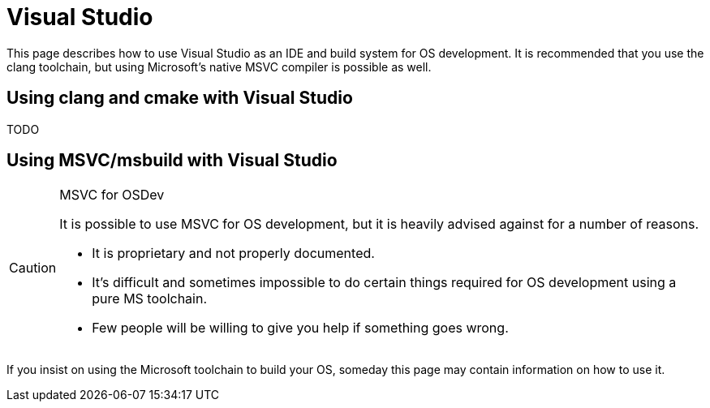 = Visual Studio
:description: How to use Visual Studio, with either MSVC or clang for OS development.
:keywords: compiler, msvc, toolchain
:page-category: Toolchain

This page describes how to use Visual Studio as an IDE and build system for OS development. It is recommended that you use the clang toolchain, but using Microsoft's native MSVC compiler is possible as well.

== Using clang and cmake with Visual Studio

TODO

== Using MSVC/msbuild with Visual Studio

[CAUTION]
.MSVC for OSDev
====
It is possible to use MSVC for OS development, but it is heavily advised against for a number of reasons.

* It is proprietary and not properly documented.
* It's difficult and sometimes impossible to do certain things required for OS development using a pure MS toolchain.
* Few people will be willing to give you help if something goes wrong.
====

If you insist on using the Microsoft toolchain to build your OS, someday this page may contain information on how to use it.
